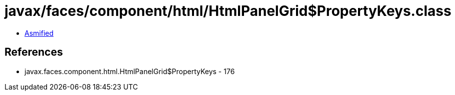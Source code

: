 = javax/faces/component/html/HtmlPanelGrid$PropertyKeys.class

 - link:HtmlPanelGrid$PropertyKeys-asmified.java[Asmified]

== References

 - javax.faces.component.html.HtmlPanelGrid$PropertyKeys - 176
